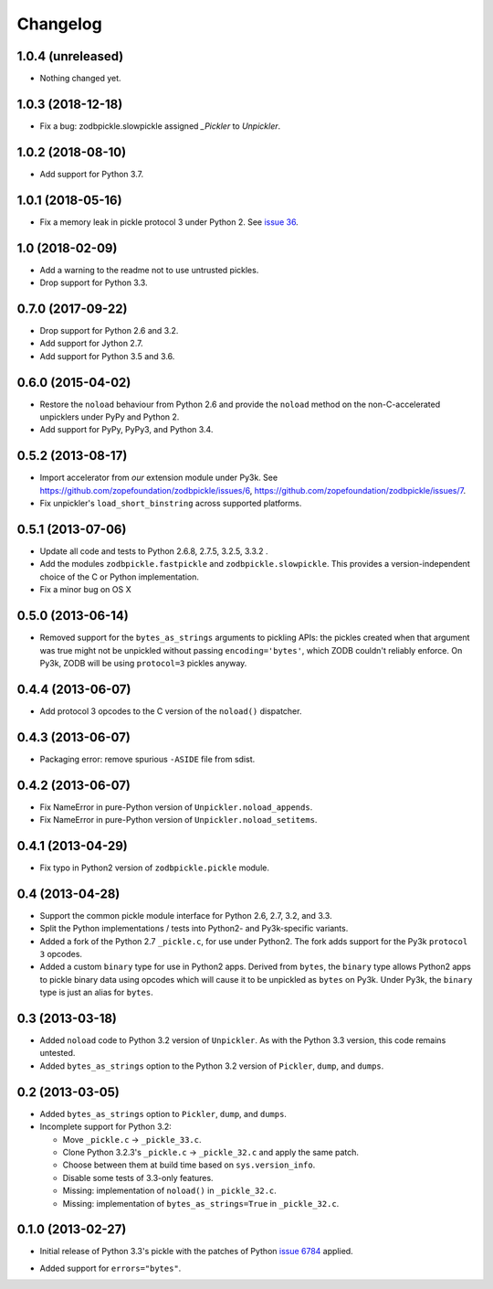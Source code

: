 ===========
 Changelog
===========

1.0.4 (unreleased)
==================

- Nothing changed yet.


1.0.3 (2018-12-18)
==================

- Fix a bug: zodbpickle.slowpickle assigned `_Pickler` to `Unpickler`.


1.0.2 (2018-08-10)
==================

- Add support for Python 3.7.


1.0.1 (2018-05-16)
==================

- Fix a memory leak in pickle protocol 3 under Python 2. See `issue 36
  <https://github.com/zopefoundation/zodbpickle/issues/36>`_.


1.0 (2018-02-09)
================

- Add a warning to the readme not to use untrusted pickles.

- Drop support for Python 3.3.


0.7.0 (2017-09-22)
==================

- Drop support for Python 2.6 and 3.2.

- Add support for Jython 2.7.

- Add support for Python 3.5 and 3.6.

0.6.0 (2015-04-02)
==================

- Restore the ``noload`` behaviour from Python 2.6 and provide the
  ``noload`` method on the non-C-accelerated unpicklers under PyPy and
  Python 2.

- Add support for PyPy, PyPy3, and Python 3.4.

0.5.2 (2013-08-17)
==================

- Import accelerator from *our* extension module under Py3k.
  See https://github.com/zopefoundation/zodbpickle/issues/6,
  https://github.com/zopefoundation/zodbpickle/issues/7.

- Fix unpickler's ``load_short_binstring`` across supported platforms.

0.5.1 (2013-07-06)
==================

- Update all code and tests to Python 2.6.8, 2.7.5, 3.2.5, 3.3.2 .

- Add the modules ``zodbpickle.fastpickle`` and ``zodbpickle.slowpickle``.
  This provides a version-independent choice of the C or Python
  implementation.

- Fix a minor bug on OS X

0.5.0 (2013-06-14)
==================

- Removed support for the ``bytes_as_strings`` arguments to pickling APIs:
  the pickles created when that argument was true might not be unpickled
  without passing ``encoding='bytes'``, which ZODB couldn't reliably enforce.
  On Py3k, ZODB will be using ``protocol=3`` pickles anyway.

0.4.4 (2013-06-07)
==================

- Add protocol 3 opcodes to the C version of the ``noload()`` dispatcher.

0.4.3 (2013-06-07)
==================

- Packaging error:  remove spurious ``-ASIDE`` file from sdist.

0.4.2 (2013-06-07)
==================

- Fix NameError in pure-Python version of ``Unpickler.noload_appends``.

- Fix NameError in pure-Python version of ``Unpickler.noload_setitems``.

0.4.1 (2013-04-29)
==================

- Fix typo in Python2 version of ``zodbpickle.pickle`` module.

0.4 (2013-04-28)
================

- Support the common pickle module interface for Python 2.6, 2.7, 3.2, and 3.3.

- Split the Python implementations / tests into Python2- and Py3k-specific
  variants.

- Added a fork of the Python 2.7 ``_pickle.c``, for use under Python2.
  The fork adds support for the Py3k ``protocol 3`` opcodes.

- Added a custom ``binary`` type for use in Python2 apps.
  Derived from ``bytes``, the ``binary`` type allows Python2 apps to pickle
  binary data using opcodes which will cause it to be unpickled as ``bytes``
  on Py3k.  Under Py3k, the ``binary`` type is just an alias for ``bytes``.

0.3 (2013-03-18)
================

- Added ``noload`` code to Python 3.2 version of ``Unpickler``.  As with
  the Python 3.3 version, this code remains untested.

- Added ``bytes_as_strings`` option to the Python 3.2 version of
  ``Pickler``, ``dump``, and ``dumps``.

0.2 (2013-03-05)
================

- Added ``bytes_as_strings`` option to ``Pickler``, ``dump``, and ``dumps``.

- Incomplete support for Python 3.2:

  - Move ``_pickle.c`` -> ``_pickle_33.c``.

  - Clone Python 3.2.3's ``_pickle.c`` -> ``_pickle_32.c`` and apply the
    same patch.

  - Choose between them at build time based on ``sys.version_info``.

  - Disable some tests of 3.3-only features.

  - Missing: implementation of ``noload()`` in ``_pickle_32.c``.

  - Missing: implementation of ``bytes_as_strings=True`` in ``_pickle_32.c``.


0.1.0 (2013-02-27)
==================

- Initial release of Python 3.3's pickle with the patches of Python
  `issue 6784`__ applied.

.. __: http://bugs.python.org/issue6784#msg156166

- Added support for ``errors="bytes"``.
